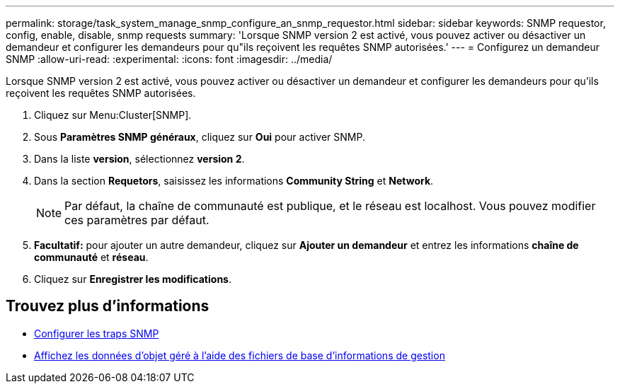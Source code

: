 ---
permalink: storage/task_system_manage_snmp_configure_an_snmp_requestor.html 
sidebar: sidebar 
keywords: SNMP requestor, config, enable, disable, snmp requests 
summary: 'Lorsque SNMP version 2 est activé, vous pouvez activer ou désactiver un demandeur et configurer les demandeurs pour qu"ils reçoivent les requêtes SNMP autorisées.' 
---
= Configurez un demandeur SNMP
:allow-uri-read: 
:experimental: 
:icons: font
:imagesdir: ../media/


[role="lead"]
Lorsque SNMP version 2 est activé, vous pouvez activer ou désactiver un demandeur et configurer les demandeurs pour qu'ils reçoivent les requêtes SNMP autorisées.

. Cliquez sur Menu:Cluster[SNMP].
. Sous *Paramètres SNMP généraux*, cliquez sur *Oui* pour activer SNMP.
. Dans la liste *version*, sélectionnez *version 2*.
. Dans la section *Requetors*, saisissez les informations *Community String* et *Network*.
+

NOTE: Par défaut, la chaîne de communauté est publique, et le réseau est localhost. Vous pouvez modifier ces paramètres par défaut.

. *Facultatif:* pour ajouter un autre demandeur, cliquez sur *Ajouter un demandeur* et entrez les informations *chaîne de communauté* et *réseau*.
. Cliquez sur *Enregistrer les modifications*.




== Trouvez plus d'informations

* xref:task_system_manage_snmp_configure_snmp_traps.adoc[Configurer les traps SNMP]
* xref:task_system_manage_snmp_view_managed_object_data.adoc[Affichez les données d'objet géré à l'aide des fichiers de base d'informations de gestion]

